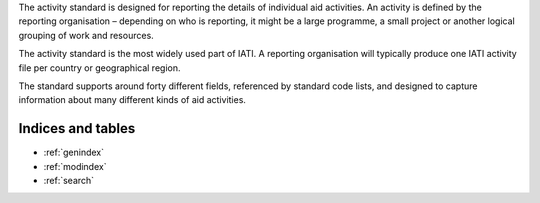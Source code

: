 
The activity standard is designed for reporting the details of individual aid activities. An activity is defined by the reporting organisation – depending on who is reporting, it might be a large programme, a small project or another logical grouping of work and resources.

The activity standard is the most widely used part of IATI. A reporting organisation will typically produce one IATI activity file per country or geographical region.

The standard supports around forty different fields, referenced by standard code lists, and designed to capture information about many different kinds of aid activities.

Indices and tables
------------------

* :ref:`genindex`
* :ref:`modindex`
* :ref:`search`


